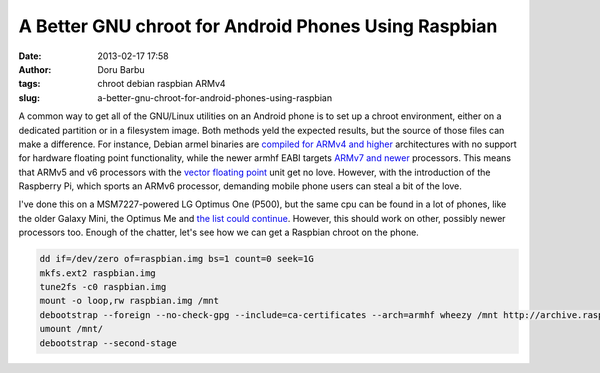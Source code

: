 A Better GNU chroot for Android Phones Using Raspbian
#####################################################
:date: 2013-02-17 17:58
:author: Doru Barbu
:tags: chroot debian raspbian ARMv4
:slug: a-better-gnu-chroot-for-android-phones-using-raspbian

A common way to get all of the GNU/Linux utilities on an Android phone
is to set up a chroot environment, either on a dedicated partition or in
a filesystem image. Both methods yeld the expected results, but the
source of those files can make a difference. For instance, Debian armel
binaries are `compiled for ARMv4 and
higher <http://wiki.debian.org/ArmEabiPort>`__ architectures with no
support for hardware floating point functionality, while the newer armhf
EABI targets `ARMv7 and
newer <http://wiki.debian.org/ArmHardFloatPort>`__ processors. This
means that ARMv5 and v6 processors with the `vector floating
point <http://en.wikipedia.org/wiki/ARM_architecture#Floating-point_.28VFP.29>`__
unit get no love. However, with the introduction of the Raspberry Pi,
which sports an ARMv6 processor, demanding mobile phone users can steal
a bit of the love.

I've done this on a MSM7227-powered LG Optimus One (P500), but the same
cpu can be found in a lot of phones, like the older Galaxy Mini, the
Optimus Me and `the list could
continue <http://phonedb.net/index.php?m=processor&id=310&c=qualcomm_msm7227a__snapdragon_s1>`__.
However, this should work on other, possibly newer processors too.
Enough of the chatter, let's see how we can get a Raspbian chroot on the
phone.

.. code:: bash

  dd if=/dev/zero of=raspbian.img bs=1 count=0 seek=1G
  mkfs.ext2 raspbian.img
  tune2fs -c0 raspbian.img
  mount -o loop,rw raspbian.img /mnt
  debootstrap --foreign --no-check-gpg --include=ca-certificates --arch=armhf wheezy /mnt http://archive.raspbian.org/raspbian
  umount /mnt/
  debootstrap --second-stage

